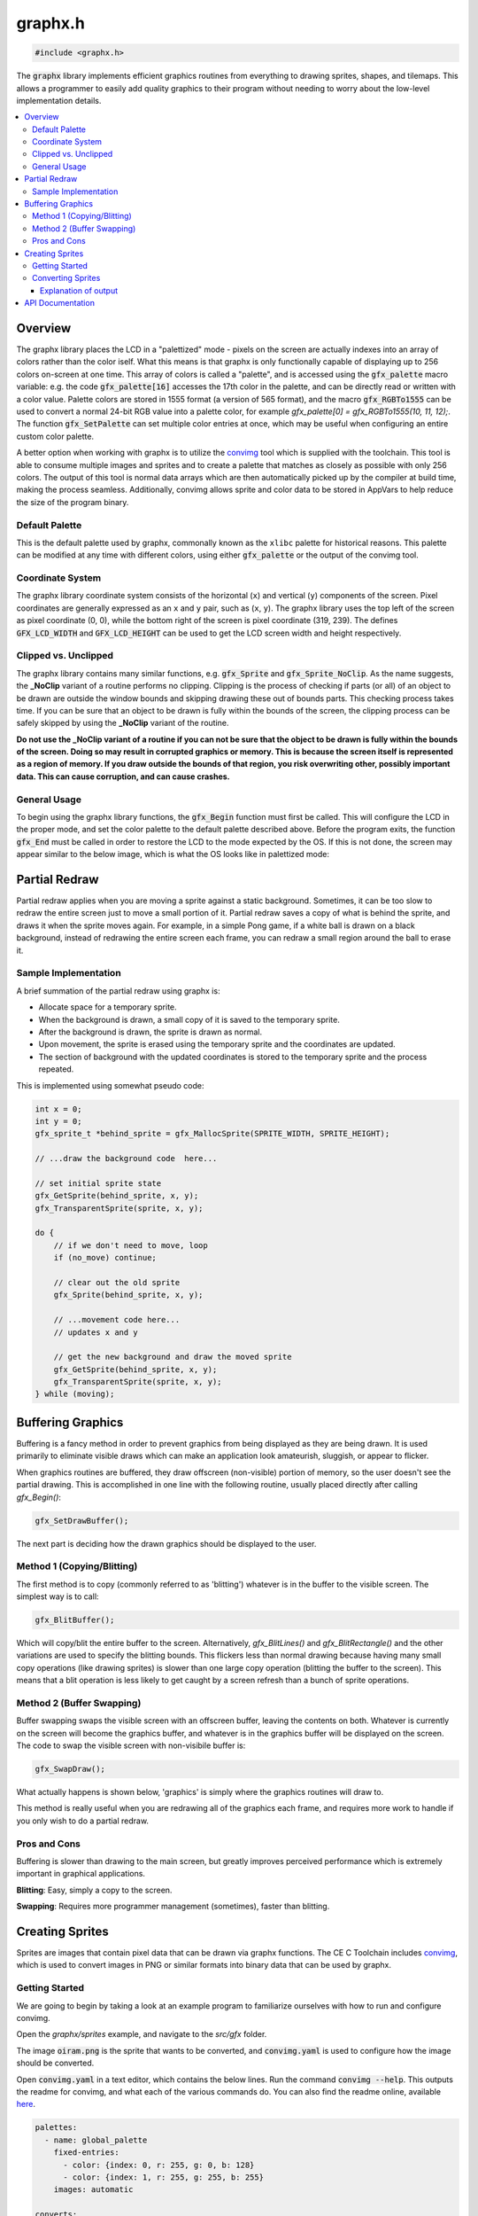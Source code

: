 .. _graphx_h:

graphx.h
========

.. code-block:: c

    #include <graphx.h>

The :code:`graphx` library implements efficient graphics routines from everything to drawing sprites, shapes, and tilemaps.
This allows a programmer to easily add quality graphics to their program without needing to worry about the low-level implementation details.

.. contents:: :local:
   :depth: 3

Overview
--------

The graphx library places the LCD in a "palettized" mode - pixels on the screen are actually indexes into an array of colors rather than the color iself.
What this means is that graphx is only functionally capable of displaying up to 256 colors on-screen at one time.
This array of colors is called a "palette", and is accessed using the :code:`gfx_palette` macro variable: e.g. the code :code:`gfx_palette[16]` accesses the 17th color in the palette, and can be directly read or written with a color value.
Palette colors are stored in 1555 format (a version of 565 format), and the macro :code:`gfx_RGBTo1555` can be used to convert a normal 24-bit RGB value into a palette color, for example `gfx_palette[0] = gfx_RGBTo1555(10, 11, 12);`.
The function :code:`gfx_SetPalette` can set multiple color entries at once, which may be useful when configuring an entire custom color palette.

A better option when working with graphx is to utilize the `convimg <https://github.com/mateoconlechuga/convimg>`_ tool which is supplied with the toolchain.
This tool is able to consume multiple images and sprites and to create a palette that matches as closely as possible with only 256 colors.
The output of this tool is normal data arrays which are then automatically picked up by the compiler at build time, making the process seamless.
Additionally, convimg allows sprite and color data to be stored in AppVars to help reduce the size of the program binary. 

Default Palette
^^^^^^^^^^^^^^^

This is the default palette used by graphx, commonally known as the ``xlibc`` palette for historical reasons.
This palette can be modified at any time with different colors, using either :code:`gfx_palette` or the output of the convimg tool.

.. image:: images/graphx_palette.png
   :align: center

Coordinate System
^^^^^^^^^^^^^^^^^

The graphx library coordinate system consists of the horizontal (``x``) and vertical (``y``) components of the screen.
Pixel coordinates are generally expressed as an ``x`` and ``y`` pair, such as (``x``, ``y``).
The graphx library uses the top left of the screen as pixel coordinate (0, 0), while the bottom right of the screen is pixel coordinate (319, 239).
The defines :code:`GFX_LCD_WIDTH` and :code:`GFX_LCD_HEIGHT` can be used to get the LCD screen width and height respectively.

Clipped vs. Unclipped
^^^^^^^^^^^^^^^^^^^^^

The graphx library contains many similar functions, e.g. :code:`gfx_Sprite` and :code:`gfx_Sprite_NoClip`.
As the name suggests, the **_NoClip** variant of a routine performs no clipping.
Clipping is the process of checking if parts (or all) of an object to be drawn are outside the window bounds and skipping drawing these out of bounds parts.
This checking process takes time.
If you can be sure that an object to be drawn is fully within the bounds of the screen, the clipping process can be safely skipped by using the **_NoClip** variant of the routine.

**Do not use the _NoClip variant of a routine if you can not be sure that the object to be drawn is fully within the bounds of the screen. Doing so may result in corrupted graphics or memory.
This is because the screen itself is represented as a region of memory. If you draw outside the bounds of that region, you risk overwriting other, possibly important data. This can cause corruption, and can cause crashes.**

General Usage 
^^^^^^^^^^^^^

To begin using the graphx library functions, the :code:`gfx_Begin` function must first be called.
This will configure the LCD in the proper mode, and set the color palette to the default palette described above.
Before the program exits, the function :code:`gfx_End` must be called in order to restore the LCD to the mode expected by the OS.
If this is not done, the screen may appear similar to the below image, which is what the OS looks like in palettized mode:

.. image:: images/graphx_oops.png
   :align: center
   :width: 320px

Partial Redraw
--------------

Partial redraw applies when you are moving a sprite against a static background.
Sometimes, it can be too slow to redraw the entire screen just to move a small portion of it.
Partial redraw saves a copy of what is behind the sprite, and draws it when the sprite moves again.
For example, in a simple Pong game, if a white ball is drawn on a black background, instead of redrawing the entire screen each frame, you can redraw a small region around the ball to erase it.

Sample Implementation
^^^^^^^^^^^^^^^^^^^^^

A brief summation of the partial redraw using graphx is:

* Allocate space for a temporary sprite.
* When the background is drawn, a small copy of it is saved to the temporary sprite.
* After the background is drawn, the sprite is drawn as normal.
* Upon movement, the sprite is erased using the temporary sprite and the coordinates are updated.
* The section of background with the updated coordinates is stored to the temporary sprite and the process repeated.

This is implemented using somewhat pseudo code:

.. code-block:: c

    int x = 0;
    int y = 0;
    gfx_sprite_t *behind_sprite = gfx_MallocSprite(SPRITE_WIDTH, SPRITE_HEIGHT);

    // ...draw the background code  here...

    // set initial sprite state
    gfx_GetSprite(behind_sprite, x, y);
    gfx_TransparentSprite(sprite, x, y);

    do {
        // if we don't need to move, loop
        if (no_move) continue;

        // clear out the old sprite
        gfx_Sprite(behind_sprite, x, y);

        // ...movement code here...
        // updates x and y

        // get the new background and draw the moved sprite
        gfx_GetSprite(behind_sprite, x, y);
        gfx_TransparentSprite(sprite, x, y);
    } while (moving);

Buffering Graphics
------------------

Buffering is a fancy method in order to prevent graphics from being displayed as they are being drawn.
It is used primarily to eliminate visible draws which can make an application look amateurish, sluggish, or appear to flicker.

When graphics routines are buffered, they draw offscreen (non-visible) portion of memory, so the user doesn't see the partial drawing.
This is accomplished in one line with the following routine, usually placed directly after calling `gfx_Begin()`:

.. code-block:: c

    gfx_SetDrawBuffer();

The next part is deciding how the drawn graphics should be displayed to the user.

Method 1 (Copying/Blitting)
^^^^^^^^^^^^^^^^^^^^^^^^^^^

The first method is to copy (commonly referred to as 'blitting') whatever is in the buffer to the visible screen.
The simplest way is to call:

.. code-block:: c

    gfx_BlitBuffer();

Which will copy/blit the entire buffer to the screen.
Alternatively, `gfx_BlitLines()` and `gfx_BlitRectangle()` and the other variations are used to specify the blitting bounds.
This flickers less than normal drawing because having many small copy operations (like drawing sprites) is slower than one large copy operation (blitting the buffer to the screen). This means that a blit operation is less likely to get caught by a screen refresh than a bunch of sprite operations.

Method 2 (Buffer Swapping)
^^^^^^^^^^^^^^^^^^^^^^^^^^

Buffer swapping swaps the visible screen with an offscreen buffer, leaving the contents on both.
Whatever is currently on the screen will become the graphics buffer, and whatever is in the graphics buffer will be displayed on the screen.
The code to swap the visible screen with non-visibile buffer is:

.. code-block:: c

    gfx_SwapDraw();

What actually happens is shown below, 'graphics' is simply where the graphics routines will draw to.

.. image:: images/graphx_buffer.png
   :align: center

This method is really useful when you are redrawing all of the graphics each frame, and requires more work to handle if you only wish to do a partial redraw.

Pros and Cons
^^^^^^^^^^^^^

Buffering is slower than drawing to the main screen, but greatly improves perceived performance which is extremely important in graphical applications.

**Blitting**: Easy, simply a copy to the screen.

**Swapping**: Requires more programmer management (sometimes), faster than blitting.

Creating Sprites
----------------

Sprites are images that contain pixel data that can be drawn via graphx functions.
The CE C Toolchain includes `convimg <https://github.com/mateoconlechuga/convimg>`_, which is used to convert images in PNG or similar formats into binary data that can be used by graphx.

Getting Started
^^^^^^^^^^^^^^^

We are going to begin by taking a look at an example program to familiarize ourselves with how to run and configure convimg.

Open the `graphx/sprites` example, and navigate to the `src/gfx` folder.

The image :code:`oiram.png` is the sprite that wants to be converted, and :code:`convimg.yaml` is used to configure how the image should be converted.

Open :code:`convimg.yaml` in a text editor, which contains the below lines.
Run the command :code:`convimg --help`. This outputs the readme for convimg, and what each of the various commands do.
You can also find the readme online, available `here <https://github.com/mateoconlechuga/convimg/blob/master/README.md>`_.

.. code-block:: yaml

    palettes:
      - name: global_palette
        fixed-entries:
          - color: {index: 0, r: 255, g: 0, b: 128}
          - color: {index: 1, r: 255, g: 255, b: 255}
        images: automatic

    converts:
      - name: sprites
        palette: global_palette
        transparent-color-index: 0
        images:
          - oiram.png

    outputs:
      - type: c
        include-file: gfx.h
        palettes:
          - global_palette
        converts:
          - sprites

Converting Sprites
^^^^^^^^^^^^^^^^^^

Converting sprites requires you to type :code:`make gfx` instead of :code:`make`.
Any time you change an image or the :code:`convimg.yaml`, you will need to execute this command.

.. image:: images/graphx_sprites.png
   :align: center

You can now :code:`make` the project as you would any of the other examples.

Explanation of output
"""""""""""""""""""""

Sprites used in the graphx library are allowed 8 bits per pixel *(aka 8bpp)*, which allows for a total of :code:`256` colors.
As shown in the previous image, convimg was able to create a suitable palette for :code:`oiram.png` with 15 colors.
Once the palette is generated, convimg outputs C headers and source files that are automatically picked up by the toolchain and compiled into the final program.

API Documentation
-----------------

.. doxygenfile:: graphx.h
   :project: CE C/C++ Toolchain
